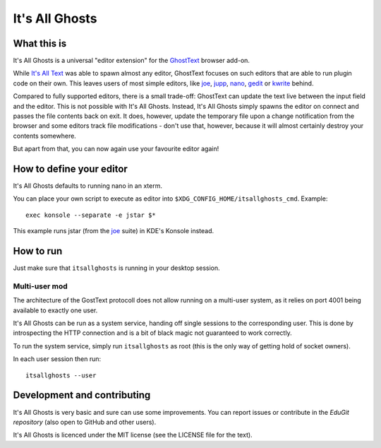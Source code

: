 It's All Ghosts
===============

What this is
------------

It's All Ghosts is a universal "editor extension" for the GhostText_ browser
add-on.

While `It's All Text`_ was able to spawn almost any editor, GhostText focuses
on such editors that are able to run plugin code on their own. This leaves
users of most simple editors, like joe_, jupp_, nano_, gedit_ or kwrite_ behind.

Compared to fully supported editors, there is a small trade-off: GhostText
can update the text live between the input field and the editor.  This is
not possible with It's All Ghosts.  Instead, It's All Ghosts simply spawns
the editor on connect and passes the file contents back on exit.  It does,
however, update the temporary file upon a change notification from the
browser and some editors track file modifications - don't use that, however,
because it will almost certainly destroy your contents somewhere.

But apart from that, you can now again use your favourite editor again!

How to define your editor
-------------------------

It's All Ghosts defaults to running nano in an xterm.

You can place your own script to execute as editor into
``$XDG_CONFIG_HOME/itsallghosts_cmd``. Example::

    exec konsole --separate -e jstar $*

This example runs jstar (from the joe_ suite) in KDE's Konsole instead.

How to run
----------

Just make sure that ``itsallghosts`` is running in your desktop session.

Multi-user mod
~~~~~~~~~~~~~~

The architecture of the GostText protocoll does not allow running on a
multi-user system, as it relies on port 4001 being available to exactly one
user.

It's All Ghosts can be run as a system service, handing off single sessions
to the corresponding user. This is done by introspecting the HTTP connection
and is a bit of black magic not guaranteed to work correctly.

To run the system service, simply run ``itsallghosts`` as root (this is the
only way of getting hold of socket owners).

In each user session then run::

    itsallghosts --user

Development and contributing
----------------------------

It's All Ghosts is very basic and sure can use some improvements. You can
report issues or contribute in the `EduGit repository` (also open to GitHub
and other users).

It's All Ghosts is licenced under the MIT license (see the LICENSE file for
the text).

.. _GhostText: https://github.com/GhostText/GhostText
.. _joe: https://joe-editor.sourceforge.io/
.. _jupp: https://www.mirbsd.org/jupp.htm
.. _nano: https://www.nano-editor.org/
.. _gedit: https://wiki.gnome.org/Apps/Gedit
.. _kwrite: https://www.kde.org/applications/utilities/kwrite/
.. _`It's All Text`: https://github.com/docwhat/itsalltext
.. _`EduGit repository`: https://edugit.org/nik/itsallghosts
